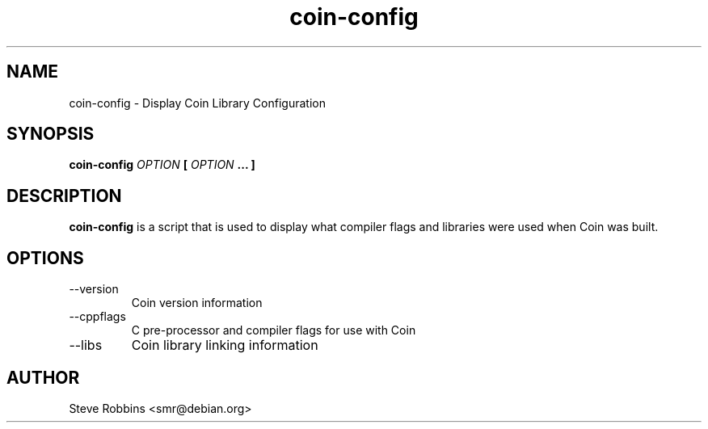 .\" Process this file with
.\" groff -man -Tascii coin-config.1
.\"
.TH coin-config 1 "AUGUST 2001" "Library Configuration" "User Manuals"
.SH NAME
coin-config \- Display Coin Library Configuration
.SH SYNOPSIS
.B coin-config 
.I OPTION 
.B [
.I OPTION
.B ... ]
.SH DESCRIPTION
.B coin-config
is a script that is used to display what compiler flags and libraries were
used when Coin was built.

.SH OPTIONS
.IP --version
Coin version information
.IP --cppflags
C pre-processor and compiler flags for use with Coin
.IP --libs
Coin library linking information
.SH AUTHOR
Steve Robbins <smr@debian.org>
